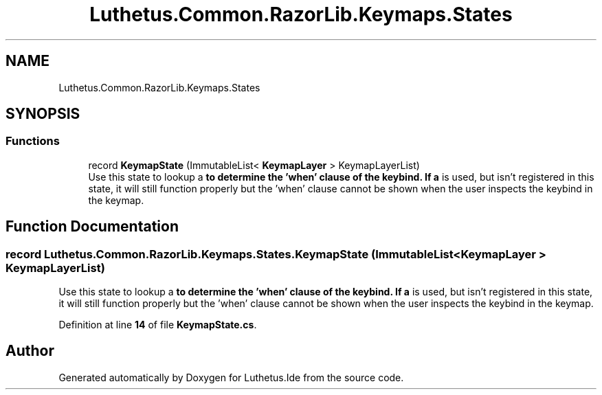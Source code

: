 .TH "Luthetus.Common.RazorLib.Keymaps.States" 3 "Version 1.0.0" "Luthetus.Ide" \" -*- nroff -*-
.ad l
.nh
.SH NAME
Luthetus.Common.RazorLib.Keymaps.States
.SH SYNOPSIS
.br
.PP
.SS "Functions"

.in +1c
.ti -1c
.RI "record \fBKeymapState\fP (ImmutableList< \fBKeymapLayer\fP > KeymapLayerList)"
.br
.RI "Use this state to lookup a \fBto determine the 'when' clause of the keybind\&. If a \fP is used, but isn't registered in this state, it will still function properly but the 'when' clause cannot be shown when the user inspects the keybind in the keymap\&. "
.in -1c
.SH "Function Documentation"
.PP 
.SS "record Luthetus\&.Common\&.RazorLib\&.Keymaps\&.States\&.KeymapState (ImmutableList< \fBKeymapLayer\fP > KeymapLayerList)"

.PP
Use this state to lookup a \fBto determine the 'when' clause of the keybind\&. If a \fP is used, but isn't registered in this state, it will still function properly but the 'when' clause cannot be shown when the user inspects the keybind in the keymap\&. 
.PP
Definition at line \fB14\fP of file \fBKeymapState\&.cs\fP\&.
.SH "Author"
.PP 
Generated automatically by Doxygen for Luthetus\&.Ide from the source code\&.
